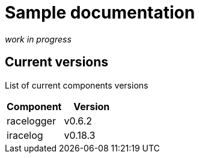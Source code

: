 # Sample documentation

_work in progress_

## Current versions

List of current components versions

[%header,format=dsv]
:===
Component:Version
racelogger: v0.6.2
iracelog: v0.18.3
:===
